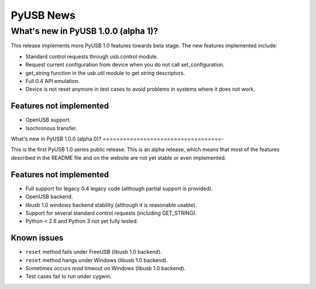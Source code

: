 ==========
PyUSB News
==========

What's new in PyUSB 1.0.0 (alpha 1)?
====================================

This release implements more PyUSB 1.0 features towards beta stage. The new
features implemented include:

- Standard control requests through usb.control module.
- Request current configuration from device when you do not call
  set_configuration.
- get_string function in the usb.util module to get string descriptors.
- Full 0.4 API emulation.
- Device is not reset anymore in test cases to avoid problems in systems
  where it does not work.

Features not implemented
------------------------

- OpenUSB support.
- Isochronous transfer.

What's new in PyUSB 1.0.0 (alpha 0)?
===================================-

This is the first PyUSB 1.0 series public release. This is an alpha release, which
means that most of the features described in the README file and on the website are
not yet stable or even implemented.

Features not implemented
------------------------

- Full support for legacy 0.4 legacy code (although partial support is provided).
- OpenUSB backend.
- libusb 1.0 windows backend stability (although it is reasonable usable).
- Support for several standard control requests (including GET_STRING).
- Python < 2.6 and Python 3 not yet fully tested.

Known issues
------------

- ``reset`` method fails under FreeUSB (libusb 1.0 backend).
- ``reset`` method hangs under Windows (libusb 1.0 backend).
- Sometimes occurs `read` timeout on Windows (libusb 1.0 backend).
- Test cases fail to run under cygwin.
